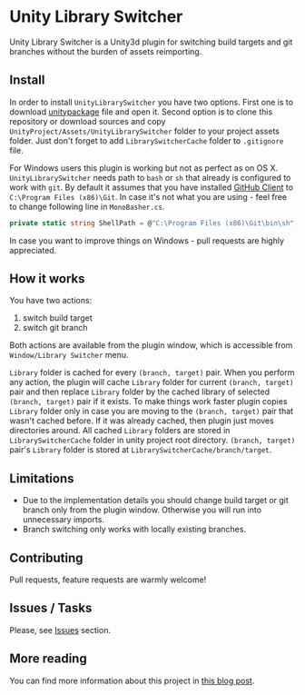 * Unity Library Switcher

Unity Library Switcher is a Unity3d plugin for switching build targets and git branches without the burden of assets reimporting.

** Install

In order to install =UnityLibrarySwitcher= you have two options. First one is to download [[https://github.com/d12frosted/UnityLibrarySwitcher/releases/download/v0.1/UnityLibrarySwitcher.unitypackage][unitypackage]] file and open it. Second option is to clone this repository or download sources and copy =UnityProject/Assets/UnityLibrarySwitcher= folder to your project assets folder. Just don't forget to add =LibrarySwitcherCache= folder to =.gitignore= file.

For Windows users this plugin is working but not as perfect as on OS X. =UnityLibrarySwitcher= needs path to =bash= or =sh= that already is configured to work with =git=. By default it assumes that you have installed [[https://desktop.github.com][GitHub Client]] to =C:\Program Files (x86)\Git=. In case it's not what you are using - feel free to change following line in =MonoBasher.cs=.

#+BEGIN_SRC csharp
private static string ShellPath = @"C:\Program Files (x86)\Git\bin\sh";
#+END_SRC

In case you want to improve things on Windows - pull requests are highly appreciated.

** How it works

You have two actions:

1. switch build target
2. switch git branch

Both actions are available from the plugin window, which is accessible from =Window/Library Switcher= menu. 

[[file:images/screenshot1.png]]

=Library= folder is cached for every =(branch, target)= pair. When you perform any action, the plugin will cache =Library= folder for current =(branch, target)= pair and then replace =Library= folder by the cached library of selected =(branch, target)= pair if it exists. To make things work faster plugin copies =Library= folder only in case you are moving to the =(branch, target)= pair that wasn't cached before. If it was already cached, then plugin just moves directories around. All cached =Library= folders are stored in =LibrarySwitcherCache= folder in unity project root directory. =(branch, target)= pair's =Library= folder is stored at =LibrarySwitcherCache/branch/target=. 

[[file:images/in_action.gif]]

** Limitations

- Due to the implementation details you should change build target or git branch only from the plugin window. Otherwise you will run into unnecessary imports.
- Branch switching only works with locally existing branches.

** Contributing

Pull requests, feature requests are warmly welcome! 

** Issues / Tasks

Please, see [[https://github.com/d12frosted/UnityLibrarySwitcher/issues][Issues]] section.

** More reading

You can find more information about this project in [[http://d12frosted.github.io/posts/UnityLibrarySwitcher-v0.1.html][this blog post]].
